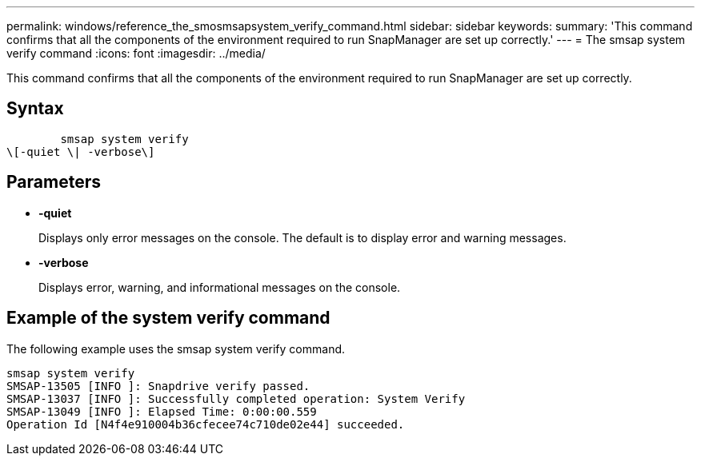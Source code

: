 ---
permalink: windows/reference_the_smosmsapsystem_verify_command.html
sidebar: sidebar
keywords: 
summary: 'This command confirms that all the components of the environment required to run SnapManager are set up correctly.'
---
= The smsap system verify command
:icons: font
:imagesdir: ../media/

[.lead]
This command confirms that all the components of the environment required to run SnapManager are set up correctly.

== Syntax

----

        smsap system verify 
\[-quiet \| -verbose\]
----

== Parameters

* *-quiet*
+
Displays only error messages on the console. The default is to display error and warning messages.

* *-verbose*
+
Displays error, warning, and informational messages on the console.

== Example of the system verify command

The following example uses the smsap system verify command.

----
smsap system verify
SMSAP-13505 [INFO ]: Snapdrive verify passed.
SMSAP-13037 [INFO ]: Successfully completed operation: System Verify
SMSAP-13049 [INFO ]: Elapsed Time: 0:00:00.559
Operation Id [N4f4e910004b36cfecee74c710de02e44] succeeded.
----
